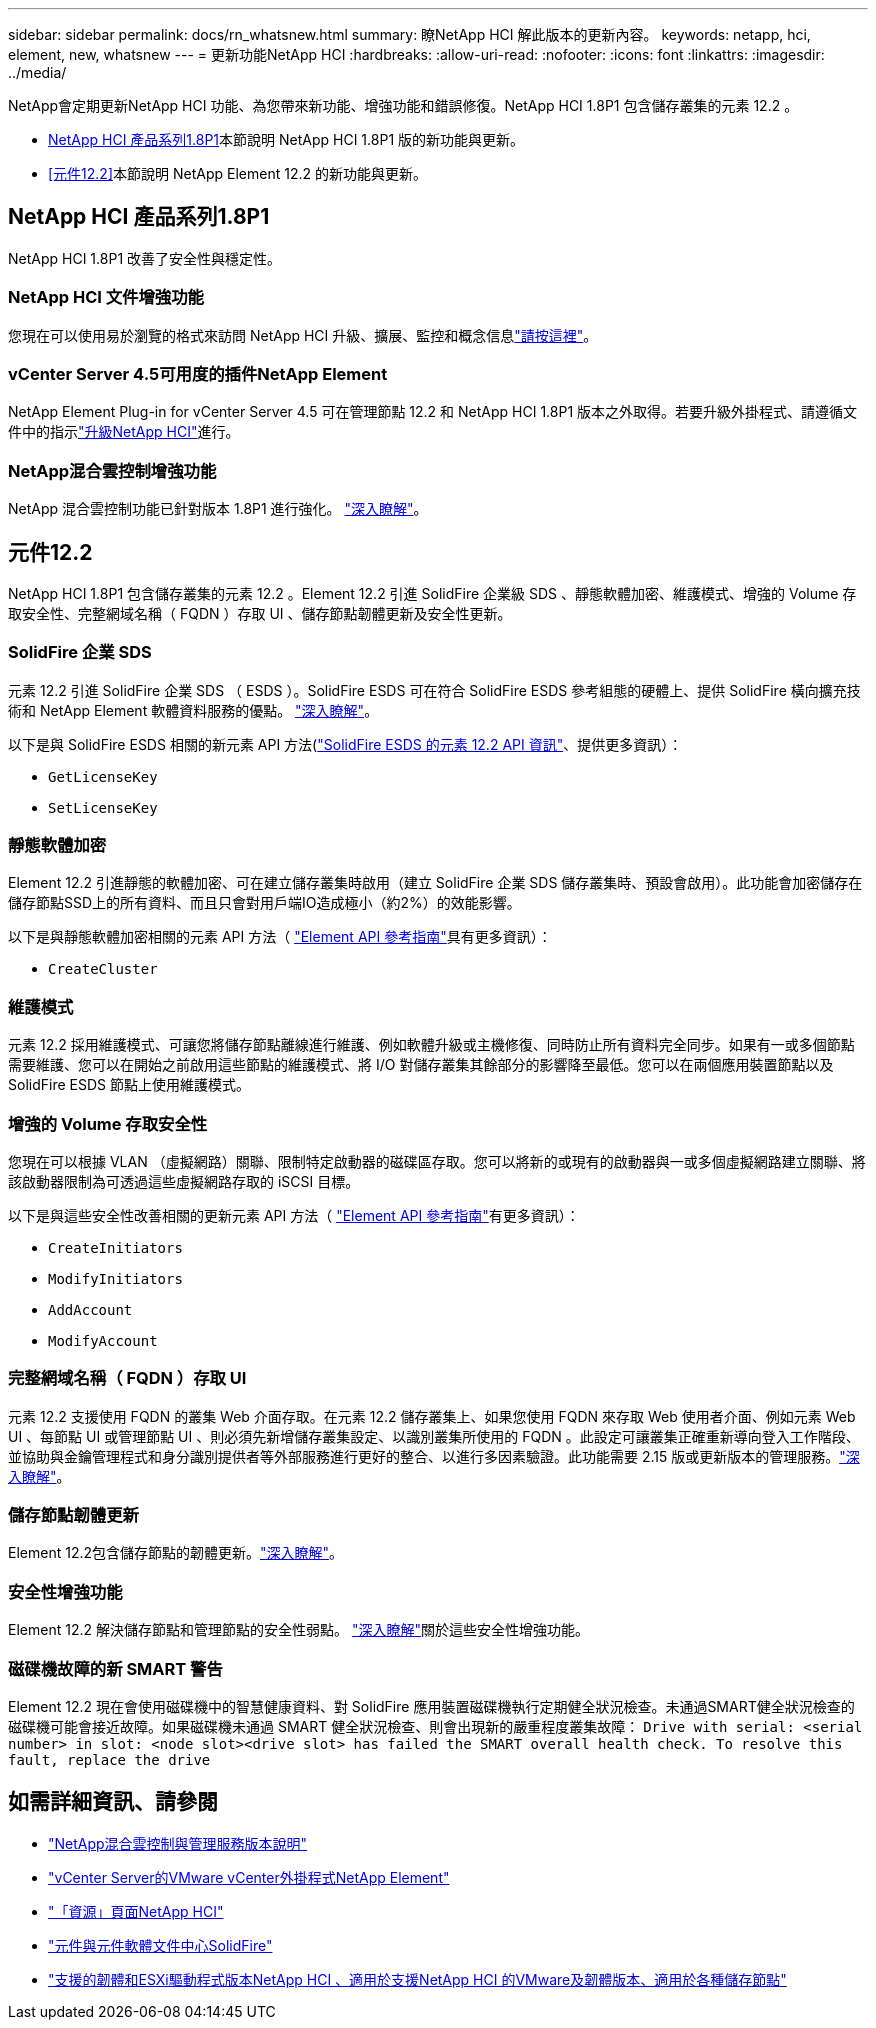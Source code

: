 ---
sidebar: sidebar 
permalink: docs/rn_whatsnew.html 
summary: 瞭NetApp HCI 解此版本的更新內容。 
keywords: netapp, hci, element, new, whatsnew 
---
= 更新功能NetApp HCI
:hardbreaks:
:allow-uri-read: 
:nofooter: 
:icons: font
:linkattrs: 
:imagesdir: ../media/


[role="lead"]
NetApp會定期更新NetApp HCI 功能、為您帶來新功能、增強功能和錯誤修復。NetApp HCI 1.8P1 包含儲存叢集的元素 12.2 。

* <<NetApp HCI 產品系列1.8P1>>本節說明 NetApp HCI 1.8P1 版的新功能與更新。
* <<元件12.2>>本節說明 NetApp Element 12.2 的新功能與更新。




== NetApp HCI 產品系列1.8P1

NetApp HCI 1.8P1 改善了安全性與穩定性。



=== NetApp HCI 文件增強功能

您現在可以使用易於瀏覽的格式來訪問 NetApp HCI 升級、擴展、監控和概念信息link:index.html["請按這裡"^]。



=== vCenter Server 4.5可用度的插件NetApp Element

NetApp Element Plug-in for vCenter Server 4.5 可在管理節點 12.2 和 NetApp HCI 1.8P1 版本之外取得。若要升級外掛程式、請遵循文件中的指示link:concept_hci_upgrade_overview.html["升級NetApp HCI"]進行。



=== NetApp混合雲控制增強功能

NetApp 混合雲控制功能已針對版本 1.8P1 進行強化。 https://kb.netapp.com/Advice_and_Troubleshooting/Data_Storage_Software/Management_services_for_Element_Software_and_NetApp_HCI/Management_Services_Release_Notes["深入瞭解"^]。



== 元件12.2

NetApp HCI 1.8P1 包含儲存叢集的元素 12.2 。Element 12.2 引進 SolidFire 企業級 SDS 、靜態軟體加密、維護模式、增強的 Volume 存取安全性、完整網域名稱（ FQDN ）存取 UI 、儲存節點韌體更新及安全性更新。



=== SolidFire 企業 SDS

元素 12.2 引進 SolidFire 企業 SDS （ ESDS ）。SolidFire ESDS 可在符合 SolidFire ESDS 參考組態的硬體上、提供 SolidFire 橫向擴充技術和 NetApp Element 軟體資料服務的優點。 http://docs.netapp.com/sfe-122/index.jsp?topic=%2Fcom.netapp.doc.sfe-sds-ig%2FGUID-F1BDD19F-AF33-4CDE-B67F-C5E17D4E6DE9.html["深入瞭解"^]。

以下是與 SolidFire ESDS 相關的新元素 API 方法(http://docs.netapp.com/sfe-122/index.jsp?topic=%2Fcom.netapp.doc.sfe-sds-ug%2FGUID-4D335B61-6B68-4B81-AD6E-BCA1E7ABACD5.html["SolidFire ESDS 的元素 12.2 API 資訊"^]、提供更多資訊）：

* `GetLicenseKey`
* `SetLicenseKey`




=== 靜態軟體加密

Element 12.2 引進靜態的軟體加密、可在建立儲存叢集時啟用（建立 SolidFire 企業 SDS 儲存叢集時、預設會啟用）。此功能會加密儲存在儲存節點SSD上的所有資料、而且只會對用戶端IO造成極小（約2%）的效能影響。

以下是與靜態軟體加密相關的元素 API 方法（ http://docs.netapp.com/sfe-122/topic/com.netapp.doc.sfe-api/home.html["Element API 參考指南"^]具有更多資訊）：

* `CreateCluster`




=== 維護模式

元素 12.2 採用維護模式、可讓您將儲存節點離線進行維護、例如軟體升級或主機修復、同時防止所有資料完全同步。如果有一或多個節點需要維護、您可以在開始之前啟用這些節點的維護模式、將 I/O 對儲存叢集其餘部分的影響降至最低。您可以在兩個應用裝置節點以及 SolidFire ESDS 節點上使用維護模式。



=== 增強的 Volume 存取安全性

您現在可以根據 VLAN （虛擬網路）關聯、限制特定啟動器的磁碟區存取。您可以將新的或現有的啟動器與一或多個虛擬網路建立關聯、將該啟動器限制為可透過這些虛擬網路存取的 iSCSI 目標。

以下是與這些安全性改善相關的更新元素 API 方法（ http://docs.netapp.com/sfe-122/topic/com.netapp.doc.sfe-api/home.html["Element API 參考指南"^]有更多資訊）：

* `CreateInitiators`
* `ModifyInitiators`
* `AddAccount`
* `ModifyAccount`




=== 完整網域名稱（ FQDN ）存取 UI

元素 12.2 支援使用 FQDN 的叢集 Web 介面存取。在元素 12.2 儲存叢集上、如果您使用 FQDN 來存取 Web 使用者介面、例如元素 Web UI 、每節點 UI 或管理節點 UI 、則必須先新增儲存叢集設定、以識別叢集所使用的 FQDN 。此設定可讓叢集正確重新導向登入工作階段、並協助與金鑰管理程式和身分識別提供者等外部服務進行更好的整合、以進行多因素驗證。此功能需要 2.15 版或更新版本的管理服務。link:task_nde_access_ui_fqdn.html["深入瞭解"]。



=== 儲存節點韌體更新

Element 12.2包含儲存節點的韌體更新。link:rn_relatedrn.html["深入瞭解"]。



=== 安全性增強功能

Element 12.2 解決儲存節點和管理節點的安全性弱點。 http://security.netapp.com/["深入瞭解"^]關於這些安全性增強功能。



=== 磁碟機故障的新 SMART 警告

Element 12.2 現在會使用磁碟機中的智慧健康資料、對 SolidFire 應用裝置磁碟機執行定期健全狀況檢查。未通過SMART健全狀況檢查的磁碟機可能會接近故障。如果磁碟機未通過 SMART 健全狀況檢查、則會出現新的嚴重程度叢集故障： `Drive with serial: <serial number> in slot: <node slot><drive slot> has failed the SMART overall health check. To resolve this fault, replace the drive`

[discrete]
== 如需詳細資訊、請參閱

* https://kb.netapp.com/Advice_and_Troubleshooting/Data_Storage_Software/Management_services_for_Element_Software_and_NetApp_HCI/Management_Services_Release_Notes["NetApp混合雲控制與管理服務版本說明"^]
* https://docs.netapp.com/us-en/vcp/index.html["vCenter Server的VMware vCenter外掛程式NetApp Element"^]
* https://www.netapp.com/us/documentation/hci.aspx["「資源」頁面NetApp HCI"^]
* http://docs.netapp.com/sfe-122/index.jsp["元件與元件軟體文件中心SolidFire"^]
* link:firmware_driver_versions.html["支援的韌體和ESXi驅動程式版本NetApp HCI 、適用於支援NetApp HCI 的VMware及韌體版本、適用於各種儲存節點"]

